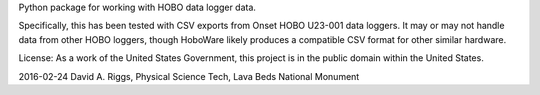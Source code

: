 Python package for working with HOBO data logger data.

Specifically, this has been tested with CSV exports from Onset HOBO U23-001
data loggers. It may or may not handle data from other HOBO loggers, though
HoboWare likely produces a compatible CSV format for other similar hardware.

License: As a work of the United States Government, this project is in the
public domain within the United States.

2016-02-24  David A. Riggs, Physical Science Tech, Lava Beds National Monument


